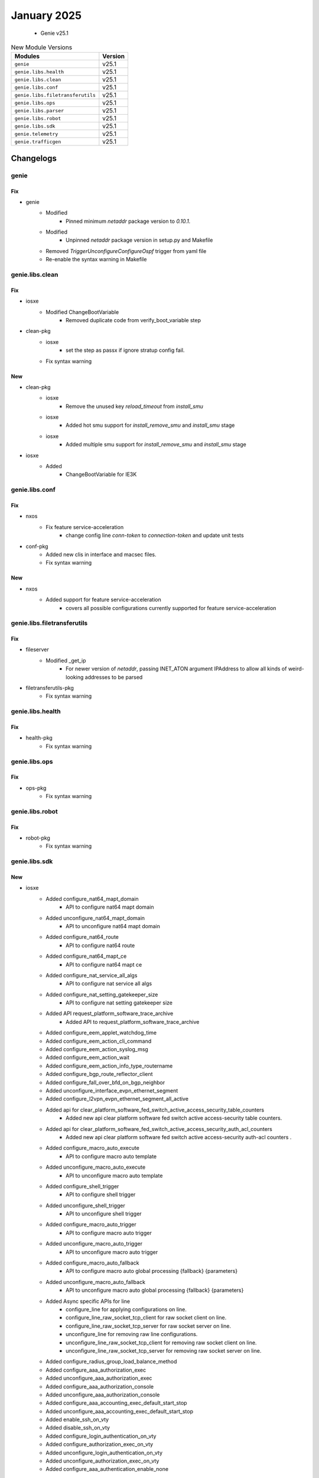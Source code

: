 January 2025
============

 - Genie v25.1



.. csv-table:: New Module Versions
    :header: "Modules", "Version"

    ``genie``, v25.1
    ``genie.libs.health``, v25.1
    ``genie.libs.clean``, v25.1
    ``genie.libs.conf``, v25.1
    ``genie.libs.filetransferutils``, v25.1
    ``genie.libs.ops``, v25.1
    ``genie.libs.parser``, v25.1
    ``genie.libs.robot``, v25.1
    ``genie.libs.sdk``, v25.1
    ``genie.telemetry``, v25.1
    ``genie.trafficgen``, v25.1




Changelogs
^^^^^^^^^^

genie
"""""
--------------------------------------------------------------------------------
                                      Fix
--------------------------------------------------------------------------------

* genie
    * Modified
        * Pinned minimum `netaddr` package version to `0.10.1`.
    * Modified
        * Unpinned `netaddr` package version in setup.py and Makefile
    * Removed `TriggerUnconfigureConfigureOspf` trigger from yaml file
    * Re-enable the syntax warning in Makefile



genie.libs.clean
""""""""""""""""
--------------------------------------------------------------------------------
                                      Fix
--------------------------------------------------------------------------------

* iosxe
    * Modified ChangeBootVariable
        * Removed duplicate code from verify_boot_variable step

* clean-pkg
    * iosxe
        * set the step as passx if ignore stratup config fail.
    * Fix syntax warning


--------------------------------------------------------------------------------
                                      New
--------------------------------------------------------------------------------

* clean-pkg
    * iosxe
        * Remove the unused key `reload_timeout` from `install_smu`
    * iosxe
        * Added hot smu support for `install_remove_smu` and `install_smu` stage
    * iosxe
        * Added multiple smu support for `install_remove_smu` and `install_smu` stage

* iosxe
    * Added
        * ChangeBootVariable for IE3K



genie.libs.conf
"""""""""""""""
--------------------------------------------------------------------------------
                                      Fix
--------------------------------------------------------------------------------

* nxos
    * Fix feature service-acceleration
        * change config line `conn-token` to `connection-token` and update unit tests

* conf-pkg
    * Added new clis in interface and macsec files.
    * Fix syntax warning


--------------------------------------------------------------------------------
                                      New
--------------------------------------------------------------------------------

* nxos
    * Added support for feature service-acceleration
        * covers all possible configurations currently supported for feature service-acceleration



genie.libs.filetransferutils
""""""""""""""""""""""""""""
--------------------------------------------------------------------------------
                                      Fix
--------------------------------------------------------------------------------

* fileserver
    * Modified _get_ip
        * For newer version of `netaddr`, passing INET_ATON argument IPAddress to allow all kinds of weird-looking addresses to be parsed

* filetransferutils-pkg
    * Fix syntax warning



genie.libs.health
"""""""""""""""""
--------------------------------------------------------------------------------
                                      Fix
--------------------------------------------------------------------------------

* health-pkg
    * Fix syntax warning



genie.libs.ops
""""""""""""""
--------------------------------------------------------------------------------
                                      Fix
--------------------------------------------------------------------------------

* ops-pkg
    * Fix syntax warning



genie.libs.robot
""""""""""""""""
--------------------------------------------------------------------------------
                                      Fix
--------------------------------------------------------------------------------

* robot-pkg
    * Fix syntax warning



genie.libs.sdk
""""""""""""""
--------------------------------------------------------------------------------
                                      New
--------------------------------------------------------------------------------

* iosxe
    * Added configure_nat64_mapt_domain
        * API to configure nat64 mapt domain
    * Added unconfigure_nat64_mapt_domain
        * API to unconfigure nat64 mapt domain
    * Added configure_nat64_route
        * API to configure nat64 route
    * Added configure_nat64_mapt_ce
        * API to configure nat64 mapt ce
    * Added configure_nat_service_all_algs
        * API to configure nat service all algs
    * Added configure_nat_setting_gatekeeper_size
        * API to configure nat setting gatekeeper size
    * Added API request_platform_software_trace_archive
        * Added API to request_platform_software_trace_archive
    * Added configure_eem_applet_watchdog_time
    * Added configure_eem_action_cli_command
    * Added configure_eem_action_syslog_msg
    * Added configure_eem_action_wait
    * Added configure_eem_action_info_type_routername
    * Added configure_bgp_route_reflector_client
    * Added configure_fall_over_bfd_on_bgp_neighbor
    * Added unconfigure_interface_evpn_ethernet_segment
    * Added configure_l2vpn_evpn_ethernet_segment_all_active
    * Added api for clear_platform_software_fed_switch_active_access_security_table_counters
        * Added new api clear platform software fed switch active access-security table counters.
    * Added api for clear_platform_software_fed_switch_active_access_security_auth_acl_counters
        * Added new api clear platform software fed switch active access-security auth-acl counters .
    * Added configure_macro_auto_execute
        * API to configure macro auto template
    * Added unconfigure_macro_auto_execute
        * API to unconfigure macro auto template
    * Added configure_shell_trigger
        * API to configure shell trigger
    * Added unconfigure_shell_trigger
        * API to unconfigure shell trigger
    * Added configure_macro_auto_trigger
        * API to configure macro auto trigger
    * Added unconfigure_macro_auto_trigger
        * API to unconfigure macro auto trigger
    * Added configure_macro_auto_fallback
        * API to configure macro auto global processing {fallback} {parameters}
    * Added unconfigure_macro_auto_fallback
        * API to unconfigure macro auto global processing {fallback} {parameters}
    * Added Async specific APIs for line
        * configure_line for applying  configurations on line.
        * configure_line_raw_socket_tcp_client for raw socket client on line.
        * configure_line_raw_socket_tcp_server for raw socket server on line.
        * unconfigure_line for removing raw line configurations.
        * unconfigure_line_raw_socket_tcp_client for removing raw socket client on line.
        * unconfigure_line_raw_socket_tcp_server for removing raw socket server on line.
    * Added configure_radius_group_load_balance_method
    * Added configure_aaa_authorization_exec
    * Added unconfigure_aaa_authorization_exec
    * Added configure_aaa_authorization_console
    * Added unconfigure_aaa_authorization_console
    * Added configure_aaa_accounting_exec_default_start_stop
    * Added unconfigure_aaa_accounting_exec_default_start_stop
    * Added enable_ssh_on_vty
    * Added disable_ssh_on_vty
    * Added configure_login_authentication_on_vty
    * Added configure_authorization_exec_on_vty
    * Added unconfigure_login_authentication_on_vty
    * Added unconfigure_authorization_exec_on_vty
    * Added configure_aaa_authentication_enable_none
    * Added configure_ipv6_flow_monitor_sampler
        * added api to configure ipv6 flow monitor <monitor_name> sampler <sampler_name> input
    * Added configure_macro_auto_device_parameters
        * API to configure macro auto device {device_name} {parameters}
    * Added unconfigure_macro_auto_device_parameters
        * API to unconfigure macro auto device {device_name} {parameters}
    * Added configure_dhcp_option
        * API to configure ip dhcp pool with option
    * Added configure_ip_ddns_update_method
        * API to configure_ip_ddns_update_method
    * Added unconfigure_ip_ddns_update_method
        * API to unconfigure_ip_ddns_update_method
    * Added new API to configure rep ztp on the interface
        * rep ztp-enable
    * Added new API to unconfigure rep ztp on the interface
        * no rep ztp-enable
    * Added API's to configure cli commands for acl.
        * API to configure_protocol_acl_any_any
        * API to unconfigure_protocol_acl_any_any
    * Added locate_switch
        * API to locate switch
    * Added configure_interface_macro_description
        * API to configure macro description on interface
    * Added unconfigure_interface_macro_description
        * API to unconfigure macro description on interface
    * Added configure_macro_auto_mac_address_group
        * API to configure macro auto mac address group
    * Added unconfigure_macro_auto_mac_address_group
        * API to unconfigure macro auto mac address group
    * Added API set_platform_software_ilpower_mcu
        * Added API to set_platform_software_ilpower_mcu
    * Added config_pseudowire_class_interworking
    * cat9k
        * c9300
            * Added API's to configure and unconfigure the ignore startup config
        * c9400
            * Added API's to configure and unconfigure the ignore startup config
        * c9800
            * Added API's to configure and unconfigure the ignore startup config
        * c9500
            * Added API's to configure and unconfigure the ignore startup config
        * c9500
            * C9500-40X
                * Added API's to configure and unconfigure the ignore startup config
    * Added configure_mac_acl_etherType
    * Added configure_routing_ip_route_track
    * Added unconfigure_routing_ip_route_track
    * Added unconfigure_interface_speed_auto
        * API to unconfigure interface speed auto on interface
    * Added configure_ip_dhcp_relay_information_option_insert
        * API to configure_ip_dhcp_relay_information_option_insert
    * Added unconfigure_ip_dhcp_relay_information_option_insert
        * API to unconfigure_ip_dhcp_relay_information_option_insert
    * Added API show_platform_software_mcu_snapshot_detail_request
        * Added API to show_platform_software_mcu_snapshot_detail_request
    * Added Async specific apis for serial interface
        * API configure_interface_serial_physical_layer for configuring physical layer.
        * API unconfigure_interface_serial_physical_layer for unconfiguring physical layer.
        * API configure_interface_serial_encapsulation for configuring encapsulation.
        * API unconfigure_interface_serial_encapsulation for unconfiguring encapsulation.
        * API configure_interface_raw_socket_client for raw socket configuration.
        * API unconfigure_interface_raw_socket_client for raw socket unconfiguration.
    * Added
        * API for ip host <hostname> <ip_addr> (configure and unconfigure)
        * API for ip dns server (configure and unconfigure)


--------------------------------------------------------------------------------
                                      Fix
--------------------------------------------------------------------------------

* iosxe
    * Modified configure_macro_auto_trigger
        * Modified api to configure trigger based on parameter passed
    * Modified configure_policy_map priority percent
    * Modified
        * Updated configure_monitor_capture API with additional arguments
    * Removed default argument trunk as True
    * Removed the configure_interface_rep_segment_edge_primary api from interface/configure.py and modified configure_rep_segment, configure_fast_rep_segment
    * Removed the unconfigure_interface_rep_segment_edge_primary api from interface/configure.py and modified unconfigure_rep_segment, unconfigure_fast_rep_segment
    * Modified configure_tacacs_server
        * Modified the api to configure tacacs server and use hostname instead of ip address as host
    * Updated configure_replace API, add hostname learning to detect hostname changes
    * Modified configure_interface_speed_auto
    * health/cpu
        * add handeling for InvalidCommandError

* genielibs
    * Removed `TriggerUnconfigureConfigureOspf` trigger from yaml file

* junos
    * Modified verify_ospf_interface_in_database
        * For newer version of `netaddr`, passing INET_ATON argument IPAddress to allow all kinds of weird-looking addresses to be parsed

* utils
    * Modified netmask_to_bits
        * For newer version of `netaddr`, passing INET_ATON argument IPAddress to allow all kinds of weird-looking addresses to be parsed
    * copy to device
        * Fixed the logic for proxy dev to check for proxy in servers
    * copy_to_device
        * add support for dual rp devices for http copy using proxy
    * copy to device
        * fix the logic for proxy dev to check for proxy in servers
    * copy to device
        * update the unittest for copy to device using proxy

* sdk/blitz
    * Change pyATS Health check logging to debug level

* health
    * Change pyATS Health check logging to debug level

* sdk
    * Made code 3.13 compliant

* sdk-pkg
    * Fix syntax warning


--------------------------------------------------------------------------------
                                      Add
--------------------------------------------------------------------------------

* sdk-pkg
    * Add support for stack device password recovery



genie.libs.parser
"""""""""""""""""
--------------------------------------------------------------------------------
                                      Fix
--------------------------------------------------------------------------------

* iosxe
    * Fixed parser ShowLoggingOnboardSwitchActiveUptimeDetail
        * Added p12, and p13 to match the uptime and uptime detail
    * Modified ShowPolicyMapInterface
        * Modified ShowPolicyMapTypeSuperParser p1 regex to match port channel subinterfaces.
    * Modified ShowControllerEthernetControllerLinkstatus
        * added optional reason key in schema and corresponding regexp for the same.
        * Deleted the  duplicate  copy of ShowControllerEthernetControllerLinkstatus.
    * Modified ShowL2tpTunnel
        * Fixed incorrect regex for parsing.
    * Modified ShowProcessesCpuPlatformSorted
        * Made <sort> key as optional in the schema to accommodate various outputs.
    * Modified ShowMacroAutoDevice
        * added optional device_name argument to return device specific output.
    * Modified ShowMacroAutoInterface
        * added optional interface argument to return interface specific output.
    * Added ShowDeviceTrackingDatabaseDetails parser
        * Modified parser for cli show device-tracking database interface {interface_name} details
        * Modified parser for cli show device-tracking database vlan {vlan_id} details
    * Modified ShowLicenseTechSupport
        * Modified regex (p0_3) to match the correct key when muliple colons are present (key should not contain colon)
    * Modified ShowPlatformSoftwareFedActiveAclInfoDbDetail parser.
        * Enhanced parser for cli 'show platform software fed {switch} {mode} acl info db detail'.
        * Enhanced parser for cli 'show platform software fed {mode} acl info db detail'.
        * Enhanced parser for cli 'show platform software fed switch {mode} acl info db feature {feature_name} detail'.
        * Enhanced parser for cli show platform software fed switch {switch_var} acl info db feature {feature_name} dir {in_out} cgid {cg_id} detail.
    * Modified ShowTelemetryInternalProtocolManager
        * Fix regex so that it accepts -1 for sockfd field
    * Added ShowIpNbarDiscovery
        * Added <Vlan> interface to support new output
    * Modified ShowAAServersSchema
        * Changed <requests_per_minute_past_24_hours> from schema to Optional.
    * Modified HardwareModuleBeaconSlotStatus
        * Modified p1 regex to match the correct output
        * Added "hw-module beacon RP {supervisor} status"
    * Fix ShowPlatformTcamUtilization.
        * Added "asic" optional variable to all tcam show commands under 9350, 9500, 9606 and 9600 platforms.
    * Fixed parser ShowSwitchStackPortSummary
        * Fixed regex pattern p1 to match "no cable"
    * Fixed parser ShowPppAll
        * Fixed regex pattern p1 'peername' to match "Charon-037-4P"
    * Fixed parser ShowIssuRollbackTimer
        * Added schema, regex p0 to match the slot
    * Modified ShowVersion
        * Made change for <p3> regex
    * Modified ShowSystemIntegrityAllMeasurementNonce
        * Made <PCR0> key as optional to pick the latest output
    * Modified ShowLispPublicationPrefixSuperParser
        * Changed metric in schema from int to str.
        * Fixed incorrect regex for parsing metric.
    * Modified ShowBgpAllDetail
    * Modified ShowIpBgpL2VPNEVPN
    * Modified ShowPlatformHardwareFedSwitchQosQueueConfigInterfaceQueueInclude
        * modified the op as blocked changed to byte in output.
    * Modified fix for ShowPlatformSoftwareFedSwitchActiveIpRoute
        * Added sgt keys in schema for show platform software fed switch {mode} ip route .
        * Added cli show platform software fed switch {mode} ip route vrf {vrf_name}.

* genieparer
    * Modified
        * Unpinned `netaddr` package version in Makefile
        * Updated parsers to pass INET_ATON argument to IPAddress to allow all kinds of weird-looking addresses to be parsed

* iosxr
    * Modified ShowRouting
        * Added support for new optional variables via_class,weight,via_interface,via_flags.
        * Modified regex pattern to support above variables.

* nxos
    * Modified ShowForwardingDistributionMulticastRoute
        * Updated <gaddr> key as option in schema to match new output.
    * Fixed parser ShowIpv6InterfaceVrfAll
        * Fixed regex Pattern to match and additional attribut RFC compliant in urser's output
    * Modified ShowBfdNeighbor
        * Changed <p8> regex to match new output.
    * Modified ShowInterfaceCounters
        * Added Optional <in_pkts>, <out_pkts> in schema.
        * Updated regex pattern <p1> to accommodate new nxos output for S1 G200 sub interface stats.

* nsos
    * Enhanced parser ShowModule
        * Enhanced the parser for the cli 'show module' to parse new SAM (Service Accelerator Module)
    * Modified parser ShowInventory
        * Enhanced the parser for the cli 'show inventory' to parse new SAM (Service Accelerator Module)

* genie.libs.parser
    * Fix syntax warnings across all os

* added optional multipath arguement to return multipath for specific output.

* added optional multipath arguement to return multipath for specific output.


--------------------------------------------------------------------------------
                                      New
--------------------------------------------------------------------------------

* iosxe
    * Added ShowPlatformHardwareFedSwitchFwdAsicInsightIpv4SgtMapping parser.
        * Added parser for CLI `show platform hardware fed switch {switch_var} fwd-asic insight ipv4_sgt_mapping({devid})`.
    * Added ShowPlatformHardwareFedSwitchFwdAsicInsightIpv6SgtMapping parser.
        * Added parser for CLI `show platform hardware fed switch {switch_var} fwd-asic insight ipv6_sgt_mapping({devid})`.
    * Added ShowPlatformNatTranslationsStandby parser.
        * Added parser for CLI 'show platform nat translations standby'.
    * Added ShowPlatformNatTranslationsStandbyStatistics parser.
        * Added parser for CLI 'show platform nat translations standby statistics'.
    * Added ShowPlatformHardwareFedSwitchQosQueueConfig
        * Added parser "show platform hardware fed active qos queue config interface {interface}" under c9350, c9610, c9500
    * Added schema and parser for
        * 'show authentication sessions session-id {session_id} policy',
        * 'show authentication sessions session-id {session_id} switch active R0',
        * 'show authentication sessions session-id {session_id} details'
    * Added ShowPreemptionSummary.
        * Added parser for CLI 'show preemption summary'.
    * Added ShowPlatformHardwareFedSwitchActiveFwdAsicInsightL2MirrorCommandErspan parser.
        * Added parser for cli show platform hardware fed switch active fwd-asic insight l2_mirror_command_erspan({mirror_gid}).
    * Added ShowPlatformHardwareFedSwitchActiveFwdAsicInsightL2MirrorCommandStatus parser.
        * Added parser for cli show platform hardware fed switch active fwd-asic insight l2_mirror_command_status.
    * Added ShowIpPimVrfMdtSendSchema parser
        * Added schema and parser for cli 'show ip pim vrf {vrf_name} mdt send'
    * Added ShowControllersPowerInline
        * Added schema and parser for show controllers power inline
    * Added ShowIpDhcpPool Parser in show_ip.py
        * show ip dhcp pool
    * Added ShowHardwareLedState schema and parser
        * Added schema and parser for show hardware led state
    * Added ShowPlatformSoftwareCpmSwitchActiveB0PacketsControlIpc
        * Added parser ShowPlatformSoftwareCpmSwitchActiveB0PacketsControlIpc
    * Added schema and parser for cli
        * 'show access-session session-id {session_id} details',
        * 'show access-session session-id {session_id} policy',
        * 'show access-session session-id {session_id} switch {mode} {rp_slot}''
    * Added ShowPlatformSoftwareFedSwitchActiveEtherchannelLoadbalanceProtocolsSchema
    * Added parser for cli 'show platform software fed switch {switch} etherchannel {portchannelnum} load-balance ip-fl-nh-port-v6 {sourcemac} {destinationmac}',
    * Added parser for cli 'show platform software fed switch {switch} etherchannel {portchannelnum} load-balance ip-fl-nh-v6 {sourcemac} {destinationmac} {flow_label} {next_header}',
    * Added parser for cli 'show platform software fed switch {switch} etherchannel {portchannelnum} load-balance ip-protocol-port-v4 {source} {destinatio} {protocol} {sour_port} {dest_port}',
    * Added parser for cli 'show platform software fed switch {switch} etherchannel {portchannelnum} load-balance ip-protocol-v4 {source} {destination} {protocol}',
    * Added parser for cli 'show platform software fed switch {switch} etherchannel {portchannelnum} load-balance mac-addr {sourcemac} {destinationmac}',
    * Added parser for cli 'show platform software fed switch {switch} etherchannel {portchannelnum} load-balance mac-ip-fl-nh-port-v6 {sourcemac} {sourceipv6} {destinationipv6} {ipv6_fl} {next_header} {sour_port} {dest_port}',
    * Added parser for cli 'show platform software fed switch {switch} etherchannel {portchannelnum} load-balance mac-ip-fl-nh-v6 {sourcemac} {sourceipv6} {destinationipv6} {ipv6_fl} {next_header}'
    * Added parser for cli 'show platform software fed switch {switch} etherchannel {portchannelnum} load-balance mac-ip-protocol-v4 {sourcemac} {sourceip} {destinationip} {protocol}',
    * Added parser for cli 'show platform software fed switch {switch} etherchannel {portchannelnum} load-balance mac-ip-protocol-port-v4 {sourcemac} {sourceip} {destinationip} {protocol} {sour_port} {dest_port}',
    * Added parser for cli 'show platform software fed switch {switch} etherchannel {portchannelnum} load-balance mac-vlan-ip-fl-nh-port-v6 {sourcemac} {vlan_id} {sourceipv6} {destinationipv6} {ipv6_fl} {next_header} {sour_port} {dest_port}',
    * Added parser for cli 'show platform software fed switch {switch} etherchannel {portchannelnum} load-balance mac-vlan-ip-fl-nh-v6 {sourcemac} {vlan_id} {sourceipv6} {destinationipv6} {ipv6_fl} {next_header}',
    * Added parser for cli 'show platform software fed switch {switch} etherchannel {portchannelnum} load-balance mac-vlan-ip-protocol-port-v4 {sourcemac} {vlan_id} {sourceip} {destinationip} {protocol} {sour_port} {dest_port}',
    * Added parser for cli 'show platform software fed switch {switch} etherchannel {portchannelnum} load-balance mac-vlan-ip-protocol-v4 {sourcemac} {vlan_id} {sourceip} {destinationip} {protocol}',
    * Added parser for cli 'show platform software fed switch {switch} etherchannel {portchannelnum} load-balance mac-vlanid {sourcemac} {vlan_id}'.
    * Added  ShowPlatsoftwaremcusnapshot parser
        * Added schema and parser for cli show platform software mcu switch {switch_num} {route-processor} snapshot_detail display
    * Added ShowPlatformSoftwareFedSwitchActiveAclBindSdkDetail parser.
        * Added parser for CLI 'show platform software fed switch {switch_var} acl {acl} sdk detail'.
        * Added parser for CLI 'show platform software fed switch {switch_var} acl {acl} sdk feature {feature_name} dir in cgid {cg_id} detail'.
        * Added parser for CLI 'show platform software fed switch {switch_var} acl {acl} sdk feature {feature_name} dir in detail asic {asic_no}'.
        * Added parser for CLI 'show platform software fed switch {switch_var} acl {acl} sdk feature {feature_name} detail'.
        * Added parser for CLI 'show platform software fed switch {switch_var} acl {acl} sdk if-id {if_id} detail'.
    * Added ShowPlatformSoftwareFedSwitchActiveAclBindSdkfeatureCgaclDetail parser.
        * Added parser for CLI 'show platform software fed switch active acl bind sdk feature cgacl detail'.
    * Added support for parsing the 'show authentication sessions mac 001a.a136.c68a details',
    * Added ShowFlowMonitorS1InputCacheFilter
        * Added schema and parser for 'show flow monitor {name} cache filter {ip_version} source address {src_addr} {ip_version} destination address {dst_addr} format table'
    * Added  parser for ShowMacroAutoAddressgroup
        * Added parser for cli "show macro auto address-group {address_group_name}"
    * Added ShowSampler.
        * Added parser for CLI 'show sampler <sampler>'.
    * Added ShowPlatformSoftwareFedSwitchSecurityFedSisfIfId parser.
        * Added parser for cli show platform software fed switch {switch} security-fed sisf if-id {if_id}.
    * Added ShowPlatformSoftwareFedSwitchSecurityFedSisfVlan parser.
        * Added parser for cli show platform software fed switch {switch} security-fed sisf vlan {vlan}.
    * Added ShowPlatformHardwareFedNpuDscDump parser
        * Added schema and parser for cli show platform hardware fed switch {mode} npu slot 1  port {port_num} dsc_dump
    * Added ShowPlatformHardwareFedSwitchActiveFwdAsicInsightS1SgtMappingStatusV4 parser.
        * Added parser for CLI 'show platform hardware fed switch {switch} fwd-asic insight s1_sgt_mapping_status_v4({devid})'.
    * Added ShowPlatformHardwareFedSwitchActiveFwdAsicInsightS1SgtMappingStatusV6 parser.
        * Added parser for CLI 'show platform hardware fed switch {switch} fwd-asic insight s1_sgt_mapping_status_v6({devid})'.
    * Added ShowPlatformSoftwareFedSwitchActivePuntPacketCaptureBriefCount parser.
        * Added parser for cli 'show platform software fed {switch} {switch_number} punt packet-capture brief | count {key}'.
    * Added ShowPlatformHardwareFedSwitchActiveFwdAsicInsightSdkObjects parser.
        * Added parser for cli show platform hardware fed switch active fwd-asic insight sdk_objects{('otype')}.
    * Added ShowPlatformHardwareFedSwitchActiveFwdAsicInsightSdkObject parser.
        * Added parser for cli show platform hardware fed switch active fwd-asic insight sdk_object{('otype')}.
    * Added ShowL2vpnEvpnMultihomingVlan
        * show l2vpn evpn multihoming vlan
    * Added class ShowPlatformSoftwareFedSwitchActiveSgaclDetail
        * show platform software fed switch {switch_type} sgacl detail .
    * Added class ShowPlatformSoftwareFedSwitchActiveSgaclPort
        * show platform software fed switch {switch_type} sgacl port.
    * Added ShowPlatformSoftwareFedSwitchActiveSecurityDhcpStatistics
        * show platform software fed switch {switch_type} security dhcp statistics
    * Added ShowPlatformSoftwareFedSwitchSecurityFedDhcpVlandetail
        * show platform software fed switch {switch_type} security-fed dhcp vlan {vlan_num} detail
    * Added ShowPlatformHardwareFedeyescan parser
        * Added parser for cli show platform Hardware Fed Eyescan
    * Added ShowPlatoformSoftwareFedSwitchActiveInsightNplTable parser
        * Added parser for cli sh platform hard fed switch {switch_type} fwd-asic insight npl_table{table_name}
    * Added ShowPlatformSoftwareFedSwitchActiveAclSgaclResourceUsageSchema parser
        * Added parser for cli show platform software fed switch {switch_type} acl sgacl resource usage
    * Added ShowPlatformSoftwareFedSwitchActiveIfmMappingsGpn.
        * Added parser for CLI 'show platform software fed switch active ifm mappings gpn'.
        * Added an example of a string that would match to the regular expression.
        * Added required comments in the file.
        * Added parser for CLI 'show platform software fed switch active ifm mappings gpn'.
    * Added ShowPlatformHardwareFedSwitchActiveFwdAsicResourceTcamTableSghash parser.
        * Added parser for cli 'show platform hardware fed switch {switch_var} fwd-asic resource tcam table sghash all'.
        * Added parser for cli 'show platform hardware fed switch {switch_var} fwd-asic resource tcam table sghash asic_no {asic_no}'.
        * Added parser for cli 'show platform hardware fed switch {switch_var} fwd-asic insight sgmatrix({max_asic})'.
    * Added ShowAccessSessionDetails
        * Added schema and parser for 'show access-session interface {interface} details switch {switch_num} R0',
        * Added schema and parser for 'show access-session interface {interface} policy',
        * Added schema and parser for 'show access-session interface {interface} policy switch {mode} R0',
        * Added schema and parser for 'show access-session database interface {interface} details',
        * Added schema and parser for 'show access-session database interface {interface} policy',
        * Added schema and parser for 'show access-session database interface {interface} policy switch {mode} R0',
        * Added schema and parser for 'show access-session database interface {interface} switch {switch_num} R0'
    * Added ShowPlatformHardwareFedSwitchActiveFwdAsicInsightS1SecGroupsMatrixMapStatus parser.
        * Added parser for cli "show platform hardware fed switch {switch} fwd-asic insight s1_sec_groups_matrix_map_status({devid})".
    * Added ShowIpDhcpSnooping parser.
        * Added parser for cli 'show ip dhcp snooping'.
    * Added ShowPlatformSoftwareFedSwitchActiveSecurityFedArpStatistics parser.
        * Added parser for cli show platform software fed switch active security-fed arp statistics.
    * Added ShowPlatformSoftwareFedSwitchActiveAccessSecurityTableUsage parser.
        * Added parser for cli show platform software fed switch active access-security table usage.
    * Added schema and parser for 'show authentication sessions switch {switch} R0', \
    * Added ShowIpVrfMdtReceiveDetail parser
        * Added schema and parser for cli 'show ip pim vrf {vrf_name} mdt receive detail'
    * Added Parser for ShowPlatSoftFedSwAcAccessSecurityClientTableMac
        * show platform software fed switch active access-security mac-client-table summary
        * show platform software fed switch active access-security mac-client-table interface if-id {port_if_id}
    * Added ShowIpSourceBinding parser.
        * Added parser for cli
    * Added ShowPlatformSoftwareFedSwitchSecurityFedIpsgIfId parser.
        * Added parser for cli 'show platform software fed switch {switch} security-fed ipsg if-id {if_id}'.
    * Added ShowIpPimVrfMdtHistoryInterval parser
        * Added schema and parser for cli 'show ip pim vrf {vrf_name} mdt history interval {interval}'
    * Added support for parsing the 'show authentication sessions interface {interface} details',
    * Added support for parsing the 'show authentication sessions interface {interface} policy',
    * Added support for parsing the 'show authentication sessions interface {interface} details switch {switch} R0',
    * Added support for parsing the 'show authentication sessions interface {interface} policy switch {switch} R0',
    * Added support for parsing the 'show authentication sessions database interface {interface} details',
    * Added support for parsing the 'show authentication sessions database interface {interface} policy',
    * Added support for parsing the 'show authentication sessions database interface {interface} policy switch {switch} R0',
    * Added  parser for ShowPlatformSoftwareFedSwitchActiveIfmInterfacesDetail
        * Added pattern as a comment for regex
    * Added ShowRawSocketTcpSessions
        * Added schema and parser for show raw-socket tcp sessions
        * Added schema and parser for show raw-socket tcp statistic
    * Added ShowPlatformSoftwareFedSwitchActiveIfmMappings
        * show platform software fed switch active ifm mappings l2-attachment-circuit
        * show platform software fed switch active ifm mappings l3-attachment-circuit
        * show platform software fed switch active ifm mappings system-port
    * Added ShowPlatformHardwareFedSwitchFwdAsicInsightIpSourceGuardDef parser.
        * Added parser for cli 'show platform hardware fed switch {switch} fwd-asic insight ip_source_guard_def',
        * Added parser for cli'show platform hardware fed switch {switch} fwd-asic insight ip_source_guard_def()',
        * Added parser for cli'show platform hardware fed switch {switch} fwd-asic insight ip_source_guard_def({devid})'.
    * Added ShowPlatformHardwareFedSwitchFwdAsicInsightIpSourceGuardAcl parser.
        * Added parser for cli'show platform hardware fed switch {switch} fwd-asic insight ip_source_guard_acl',
        * Added parser for cli'show platform hardware fed switch {switch} fwd-asic insight ip_source_guard_acl()',
        * Added parser for cli'show platform hardware fed switch {switch} fwd-asic insight ip_source_guard_acl({devid})'.
    * Added ShowControllersEthernetControllerPreemptionDrops.
        * Added parser for CLI 'show controllers ethernet-controller <intf> preemption drops'.
    * Added ShowControllersEthernetControllerPreemptionHandshake.
        * Added parser for CLI 'show controllers ethernet-controller <intf> preemption handshake'.
    * Added ShowControllersEthernetControllerPreemptionStats.
        * Added parser for CLI 'show controllers ethernet-controller <intf>> preemption stats    '.
    * Added ShowPlatformSoftwareFedSwitchActiveAccessSecurityTableSummary parser.
        * Added parser for cli show platform software fed switch active access-security table summary.
        * Added parser for cli show platform software fed switch active access-security table mac {mac_id}.
        * Added parser for cli show platform software fed switch active access-security table interface if-id {if_id}
    * Added ShowPlatformSoftwareFedSwitchActiveIpv6Route parser.
        * Added parser for cli show platform software fed switch {mode} ipv6 route.
    * Added parser for cli show platform software fed switch {mode} ipv6 route vrf {vrf_name}.
    * Added ShowAuthenticationSessionMethodDetails parser.
        * Added schema and parser for 'show access-session mac {mac} interface {interface} details'
        * Added schema and parser for 'show access-session mac {mac} method {method} details'
        * Added schema and parser for 'show access-session mac {mac} method {method} details switch {mode} {rp_slot}'
        * Added schema and parser for 'show access-session mac {mac} policy'

* utils
    * Add a new api to find duplicates in the AbstractTree passed to function.
    * unittest

* 'show authentication sessions mac 001a.a136.c68a interface gigabitethernet2/0/3 details',

* 'show authentication sessions mac 001a.a136.c68a method dot1x details',

* 'show authentication sessions mac 001a.a136.c68a method dot1x details switch active r0',

* 'show authentication sessions mac 001a.a136.c68a  policy'.

* nxos
    * added new parser ShowInterfaceCountersErrors
        * Added new parser for the cli "show interface counters errors"
    * added new parser ShowInterfaceSnmpIfIndex
        * added new parser for the cli "show interface  snmp-ifindex"
    * Added ShowBfdNeighbor
        * show bfd neighbor
    * Added ShowBfdNeighborDetail
        * show bfd neighbor detail
    * rv1
        * Added  ShowIpIgmpSnooping
            * Added schema and parser for 'show ip igmp snooping'

* show platform software fed switch active access-security mac-client-table mac {client_mac}



genie.telemetry
"""""""""""""""
